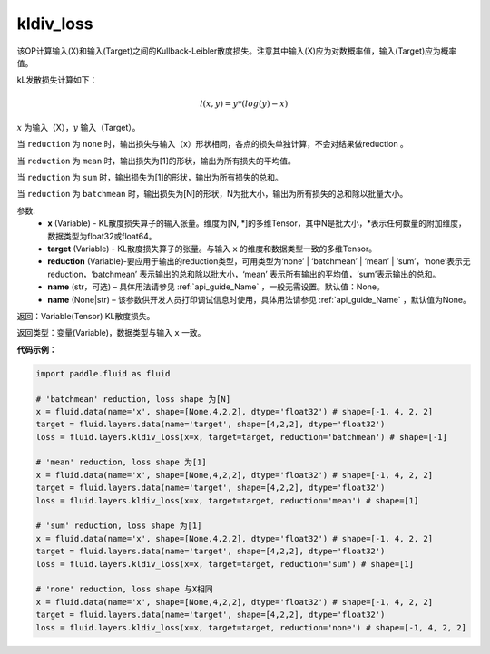 .. _cn_api_fluid_layers_kldiv_loss:

kldiv_loss
-------------------------------

.. py:function:: paddle.fluid.layers.kldiv_loss(x, target, reduction='mean', name=None)

该OP计算输入(X)和输入(Target)之间的Kullback-Leibler散度损失。注意其中输入(X)应为对数概率值，输入(Target)应为概率值。

kL发散损失计算如下：

..  math::

    l(x, y) = y * (log(y) - x)

:math:`x` 为输入（X），:math:`y` 输入（Target）。

当 ``reduction``  为 ``none`` 时，输出损失与输入（x）形状相同，各点的损失单独计算，不会对结果做reduction 。

当 ``reduction``  为 ``mean`` 时，输出损失为[1]的形状，输出为所有损失的平均值。

当 ``reduction``  为 ``sum`` 时，输出损失为[1]的形状，输出为所有损失的总和。

当 ``reduction``  为 ``batchmean`` 时，输出损失为[N]的形状，N为批大小，输出为所有损失的总和除以批量大小。

参数:
    - **x** (Variable) - KL散度损失算子的输入张量。维度为[N, \*]的多维Tensor，其中N是批大小，\*表示任何数量的附加维度，数据类型为float32或float64。
    - **target** (Variable) - KL散度损失算子的张量。与输入 ``x`` 的维度和数据类型一致的多维Tensor。
    - **reduction** (Variable)-要应用于输出的reduction类型，可用类型为‘none’ | ‘batchmean’ | ‘mean’ | ‘sum’，‘none’表示无reduction，‘batchmean’ 表示输出的总和除以批大小，‘mean’ 表示所有输出的平均值，‘sum’表示输出的总和。
    - **name** (str，可选) – 具体用法请参见 :ref:`api_guide_Name` ，一般无需设置。默认值：None。
    - **name** (None|str) – 该参数供开发人员打印调试信息时使用，具体用法请参见 :ref:`api_guide_Name` ，默认值为None。

返回：Variable(Tensor) KL散度损失。

返回类型：变量(Variable)，数据类型与输入 ``x`` 一致。

**代码示例：**

.. code-block:: python

    import paddle.fluid as fluid

    # 'batchmean' reduction, loss shape 为[N]
    x = fluid.data(name='x', shape=[None,4,2,2], dtype='float32') # shape=[-1, 4, 2, 2]
    target = fluid.layers.data(name='target', shape=[4,2,2], dtype='float32')
    loss = fluid.layers.kldiv_loss(x=x, target=target, reduction='batchmean') # shape=[-1]

    # 'mean' reduction, loss shape 为[1]
    x = fluid.data(name='x', shape=[None,4,2,2], dtype='float32') # shape=[-1, 4, 2, 2]
    target = fluid.layers.data(name='target', shape=[4,2,2], dtype='float32')
    loss = fluid.layers.kldiv_loss(x=x, target=target, reduction='mean') # shape=[1]

    # 'sum' reduction, loss shape 为[1]
    x = fluid.data(name='x', shape=[None,4,2,2], dtype='float32') # shape=[-1, 4, 2, 2]
    target = fluid.layers.data(name='target', shape=[4,2,2], dtype='float32')
    loss = fluid.layers.kldiv_loss(x=x, target=target, reduction='sum') # shape=[1]

    # 'none' reduction, loss shape 与X相同
    x = fluid.data(name='x', shape=[None,4,2,2], dtype='float32') # shape=[-1, 4, 2, 2]
    target = fluid.layers.data(name='target', shape=[4,2,2], dtype='float32')
    loss = fluid.layers.kldiv_loss(x=x, target=target, reduction='none') # shape=[-1, 4, 2, 2]








